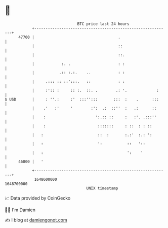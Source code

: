 * 👋

#+begin_example
                                   BTC price last 24 hours                    
               +------------------------------------------------------------+ 
         47700 |                                     .                      | 
               |                                     ::                     | 
               |                                     ::.                    | 
               |            :. .                     : :                    | 
               |           .:: :.:.    ..            : :                    | 
               |     .::: :: ::':::.   ::            : :                    | 
               |     :':: :     :: :.  ::. .        .: '.             :     | 
   $ USD       |     : ''.:     :'  :::'':::       :::  :    .      :::     | 
               |    .'   :'     '        :':  .:  ::''  :   .:      ::      | 
               |    :                      ':.:: ::     :   :'. .:::''      | 
               |    :                       :::::::     : ::  : : ::        | 
               |   :                        ::  :       :.:'  :.: ':        | 
               |   :                        ':           ::   '::           | 
               |   :                                     ':    '            | 
         46800 |   '                                                        | 
               +------------------------------------------------------------+ 
                1648600000                                        1648700000  
                                       UNIX timestamp                         
#+end_example
📈 Data provided by CoinGecko

🧑‍💻 I'm Damien

✍️ I blog at [[https://www.damiengonot.com][damiengonot.com]]
